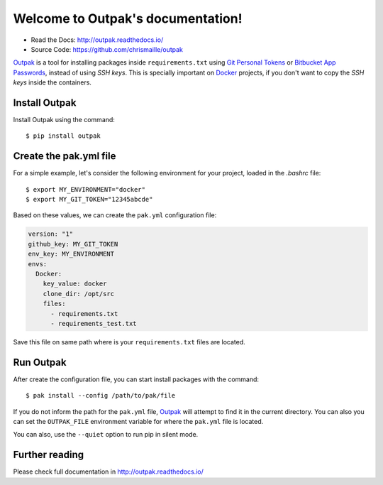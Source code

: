 Welcome to Outpak's documentation!
==================================

.. image:: https://img.shields.io/pypi/v/outpak.svg
	:target: https://pypi.python.org/pypi/outpak
.. image:: https://travis-ci.org/chrismaille/outpak.svg?branch=master
    :target: https://travis-ci.org/chrismaille/outpak
.. image:: https://img.shields.io/pypi/pyversions/outpak.svg
	:target: https://github.com/chrismaille/outpak
.. image:: https://coveralls.io/repos/github/chrismaille/outpak/badge.svg?branch=master
	:target: https://coveralls.io/github/chrismaille/outpak?branch=master
.. image:: https://readthedocs.org/projects/outpak/badge/?version=latest
	:target: http://outpak.readthedocs.io/en/latest/?badge=latest
	:alt: Documentation Status
.. image:: https://api.codacy.com/project/badge/Grade/752016eb6b864a01af676a2c9548090b    :target: https://www.codacy.com/app/chrismaille/outpak?utm_source=github.com&amp;utm_medium=referral&amp;utm_content=chrismaille/outpak&amp;utm_campaign=Badge_Grade
.. image:: https://api.codeclimate.com/v1/badges/8b21c61fe9130b502add/maintainability
   :target: https://codeclimate.com/github/chrismaille/outpak/maintainability
   :alt: Maintainability
.. image:: https://requires.io/github/chrismaille/outpak/requirements.svg?branch=master
     :target: https://requires.io/github/chrismaille/outpak/requirements/?branch=master
     :alt: Requirements Status

* Read the Docs: http://outpak.readthedocs.io/
* Source Code: https://github.com/chrismaille/outpak

Outpak_ is a tool for installing packages inside ``requirements.txt`` using `Git Personal Tokens`_ or `Bitbucket App Passwords`_, instead of using *SSH keys*. This is specially important on Docker_ projects, if you don't want to copy the *SSH keys* inside the containers.

Install Outpak
-----------------

Install Outpak using the command::

	$ pip install outpak

Create the pak.yml file
--------------------------

For a simple example, let's consider the following environment for your project, loaded in the `.bashrc` file::

	$ export MY_ENVIRONMENT="docker"
	$ export MY_GIT_TOKEN="12345abcde"

Based on these values, we can create the ``pak.yml`` configuration file:

.. code-block:: yaml

	version: "1"
	github_key: MY_GIT_TOKEN
	env_key: MY_ENVIRONMENT
	envs:
	  Docker:
	    key_value: docker
	    clone_dir: /opt/src
	    files:
	      - requirements.txt
	      - requirements_test.txt

Save this file on same path where is your ``requirements.txt`` files are located.

Run Outpak
-----------

After create the configuration file, you can start install packages with the command::

	$ pak install --config /path/to/pak/file

If you do not inform the path for the ``pak.yml`` file, Outpak_ will attempt to find it in the current directory. You can also you can set the ``OUTPAK_FILE`` environment variable for where the ``pak.yml`` file is located.

You can also, use the ``--quiet`` option to run pip in silent mode.

Further reading
---------------

Please check full documentation in http://outpak.readthedocs.io/

.. _Outpak: https://github.com/chrismaille/outpak
.. _Docker: https://www.docker.com
.. _Git Personal Tokens: https://help.github.com/articles/creating-a-personal-access-token-for-the-command-line/
.. _Bitbucket App Passwords: https://confluence.atlassian.com/bitbucket/app-passwords-828781300.html